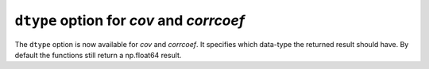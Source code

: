``dtype`` option for `cov` and `corrcoef`
----------------------------------------------------
The ``dtype`` option is now available for `cov` and `corrcoef`. It specifies
which data-type the returned result should have. By default the functions still 
return a np.float64 result.